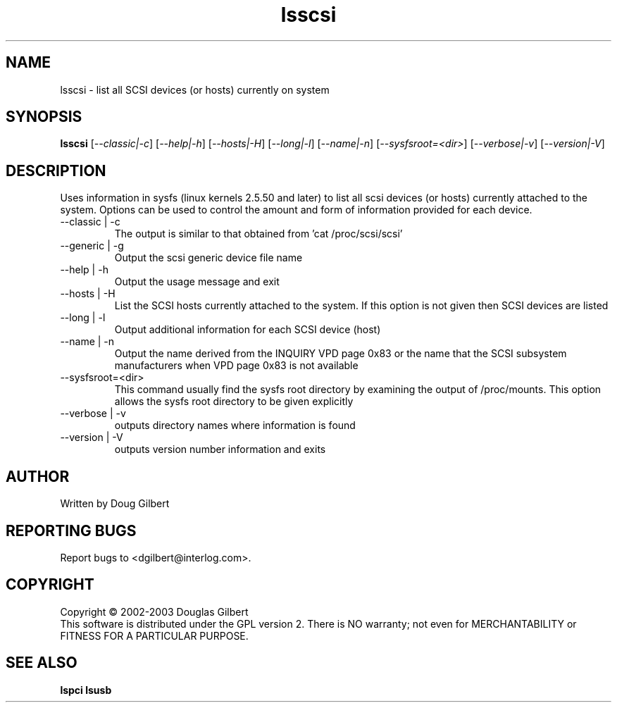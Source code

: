 .TH lsscsi "5" "January 2003" "lsscsi-0.03" LSSCSI
.SH NAME
lsscsi \- list all SCSI devices (or hosts) currently on system
.SH SYNOPSIS
.B lsscsi
[\fI--classic|-c\fR] [\fI--help|-h\fR] [\fI--hosts|-H\fR] [\fI--long|-l\fR]
[\fI--name|-n\fR] [\fI--sysfsroot=<dir>\fR] [\fI--verbose|-v\fR] 
[\fI--version|-V\fR]
.SH DESCRIPTION
.\" Add any additional description here
.PP
Uses information in sysfs (linux kernels 2.5.50 and later) to list all 
scsi devices (or hosts) currently attached to the system. Options can
be used to control the amount and form of information provided for
each device.
.TP
--classic | -c
The output is similar to that obtained from 'cat /proc/scsi/scsi'
.TP
--generic | -g
Output the scsi generic device file name
.TP
--help | -h
Output the usage message and exit
.TP
--hosts | -H
List the SCSI hosts currently attached to the system. If this option is
not given then SCSI devices are listed
.TP
--long | -l
Output additional information for each SCSI device (host)
.TP
--name | -n
Output the name derived from the INQUIRY VPD page 0x83 or the name that
the SCSI subsystem manufacturers when VPD page 0x83 is not available
.TP
--sysfsroot=<dir>
This command usually find the sysfs root directory by examining the
output of /proc/mounts. This option allows the sysfs root directory
to be given explicitly
.TP
--verbose | -v
outputs directory names where information is found
.TP
--version | -V
outputs version number information and exits
.SH AUTHOR
Written by Doug Gilbert
.SH "REPORTING BUGS"
Report bugs to <dgilbert@interlog.com>.
.SH COPYRIGHT
Copyright \(co 2002-2003 Douglas Gilbert
.br
This software is distributed under the GPL version 2. There is NO
warranty; not even for MERCHANTABILITY or FITNESS FOR A PARTICULAR PURPOSE.
.SH "SEE ALSO"
.B lspci
.B lsusb
